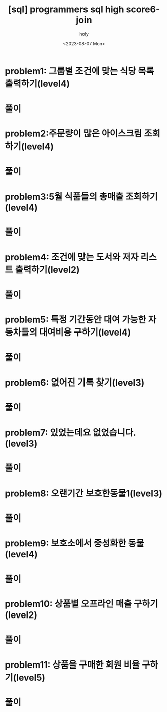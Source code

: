 :PROPERTIES:
:ID:       49227965-F744-45DD-A65D-929D40D93B42
:mtime:    20230807191849
:ctime:    20230807191849
:END:
#+title: [sql] programmers sql high score6-join
#+AUTHOR: holy
#+EMAIL: hoyoul.park@gmail.com
#+DATE: <2023-08-07 Mon>
#+DESCRIPTION: sql programmers 문제 풀기
#+HUGO_DRAFT: true

* problem1: 그룹별 조건에 맞는 식당 목록 출력하기(level4)
* 풀이

* problem2:주문량이 많은 아이스크림 조회하기(level4)
* 풀이

* problem3:5월 식품들의 총매출 조회하기(level4)
* 풀이

* problem4: 조건에 맞는 도서와 저자 리스트 출력하기(level2)
* 풀이

* problem5: 특정 기간동안 대여 가능한 자동차들의 대여비용 구하기(level4)
* 풀이

* problem6: 없어진 기록 찾기(level3)
* 풀이

* problem7: 있었는데요 없었습니다.(level3)
* 풀이

* problem8: 오랜기간 보호한동물1(level3)
* 풀이

* problem9: 보호소에서 중성화한 동물(level4)
* 풀이

* problem10: 상품별 오프라인 매출 구하기(level2)
* 풀이

* problem11: 상품을 구매한 회원 비율 구하기(level5)
* 풀이


